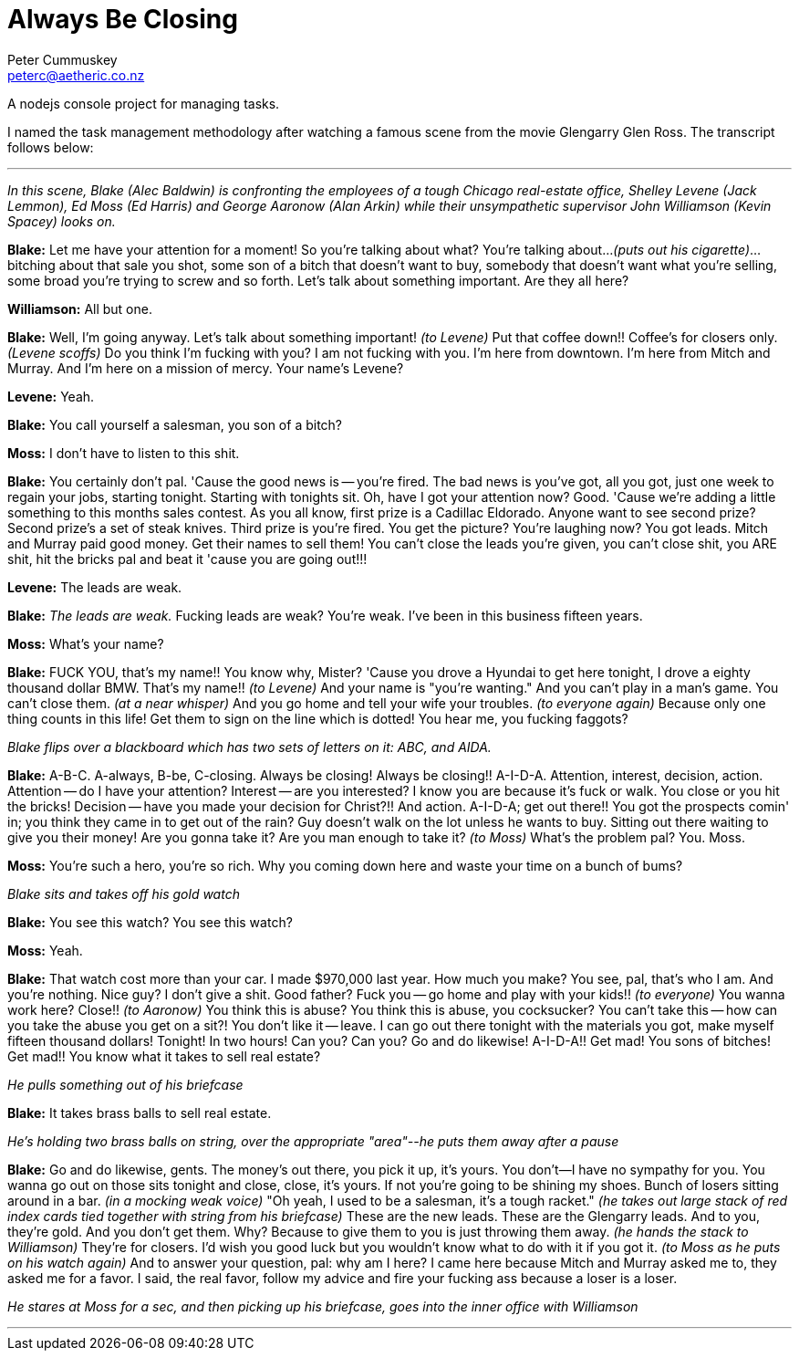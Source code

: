 Always Be Closing
=================
Peter Cummuskey <peterc@aetheric.co.nz>

A nodejs console project for managing tasks.

I named the task management methodology after watching a famous scene from the
movie Glengarry Glen Ross. The transcript follows below:

''''''''''''''''''''''''''''''''''''''''''''''''''''''''''''''''''''''''''''''

_In this scene, Blake (Alec Baldwin) is confronting the employees of a tough
Chicago real-estate office, Shelley Levene (Jack Lemmon), Ed Moss (Ed
Harris) and George Aaronow (Alan Arkin) while their unsympathetic supervisor
John Williamson (Kevin Spacey) looks on._

*Blake:* Let me have your attention for a moment! So you're talking about
what? You're talking about..._(puts out his cigarette)_...bitching about that
sale you shot, some son of a bitch that doesn't want to buy, somebody that
doesn't want what you're selling, some broad you're trying to screw and so
forth. Let's talk about something important. Are they all here?

*Williamson:* All but one.

*Blake:* Well, I'm going anyway. Let's talk about something important!
_(to Levene)_ Put that coffee down!! Coffee's for closers only. _(Levene
scoffs)_ Do you think I'm fucking with you? I am not fucking with you. I'm
here from downtown. I'm here from Mitch and Murray. And I'm here on a mission
of mercy. Your name's Levene?

*Levene:* Yeah.

*Blake:* You call yourself a salesman, you son of a bitch?

*Moss:* I don't have to listen to this shit.

*Blake:* You certainly don't pal. 'Cause the good news is -- you're fired. The
bad news is you've got, all you got, just one week to regain your jobs,
starting tonight. Starting with tonights sit. Oh, have I got your attention
now? Good. 'Cause we're adding a little something to this months sales
contest. As you all know, first prize is a Cadillac Eldorado. Anyone want to
see second prize? Second prize's a set of steak knives. Third prize is you're
fired. You get the picture? You're laughing now? You got leads. Mitch and
Murray paid good money. Get their names to sell them! You can't close the
leads you're given, you can't close shit, you ARE shit, hit the bricks pal and
beat it 'cause you are going out!!!

*Levene:* The leads are weak.

*Blake:* 'The leads are weak.' Fucking leads are weak? You're weak. I've been
in this business fifteen years.

*Moss:* What's your name?

*Blake:* FUCK YOU, that's my name!! You know why, Mister? 'Cause you drove a
Hyundai to get here tonight, I drove a eighty thousand dollar BMW. That's my
name!! _(to Levene)_ And your name is "you're wanting." And you can't play in
a man's game. You can't close them. _(at a near whisper)_ And you go home and
tell your wife your troubles. _(to everyone again)_ Because only one thing
counts in this life! Get them to sign on the line which is dotted! You hear
me, you fucking faggots?

_Blake flips over a blackboard which has two sets of letters on it: ABC, and
AIDA._

*Blake:* A-B-C. A-always, B-be, C-closing. Always be closing! Always be
closing!! A-I-D-A. Attention, interest, decision, action. Attention -- do I
have your attention? Interest -- are you interested? I know you are because
it's fuck or walk. You close or you hit the bricks! Decision -- have you made
your decision for Christ?!! And action. A-I-D-A; get out there!! You got the
prospects comin' in; you think they came in to get out of the rain? Guy
doesn't walk on the lot unless he wants to buy. Sitting out there waiting to
give you their money! Are you gonna take it? Are you man enough to take it?
_(to Moss)_ What's the problem pal? You. Moss.

*Moss:* You're such a hero, you're so rich. Why you coming down here and waste
your time on a bunch of bums?

_Blake sits and takes off his gold watch_

*Blake:* You see this watch? You see this watch?

*Moss:* Yeah.

*Blake:* That watch cost more than your car. I made $970,000 last year. How
much you make? You see, pal, that's who I am. And you're nothing. Nice guy? I
don't give a shit. Good father? Fuck you -- go home and play with your kids!!
_(to everyone)_ You wanna work here? Close!! _(to Aaronow)_ You think this is
abuse? You think this is abuse, you cocksucker? You can't take this -- how can
you take the abuse you get on a sit?! You don't like it -- leave. I can go out
there tonight with the materials you got, make myself fifteen thousand
dollars! Tonight! In two hours! Can you? Can you? Go and do likewise!
A-I-D-A!! Get mad! You sons of bitches! Get mad!! You know what it takes to
sell real estate?

_He pulls something out of his briefcase_

*Blake:* It takes brass balls to sell real estate.

_He's holding two brass balls on string, over the appropriate "area"--he puts
them away after a pause_

*Blake:* Go and do likewise, gents. The money's out there, you pick it up,
it's yours. You don't--I have no sympathy for you. You wanna go out on those
sits tonight and close, close, it's yours. If not you're going to be shining
my shoes. Bunch of losers sitting around in a bar. _(in a mocking weak voice)_
"Oh yeah, I used to be a salesman, it's a tough racket." _(he takes out large
stack of red index cards tied together with string from his briefcase)_ These
are the new leads. These are the Glengarry leads. And to you, they're gold.
And you don't get them. Why? Because to give them to you is just throwing them
away. _(he hands the stack to Williamson)_ They're for closers.
I'd wish you good luck but you wouldn't know what to do with it if you got it.
_(to Moss as he puts on his watch again)_ And to answer your question, pal:
why am I here? I came here because Mitch and Murray asked me to, they asked me
for a favor. I said, the real favor, follow my advice and fire your fucking
ass because a loser is a loser.

_He stares at Moss for a sec, and then picking up his briefcase, goes into
the inner office with Williamson_

''''''''''''''''''''''''''''''''''''''''''''''''''''''''''''''''''''''''''''''

